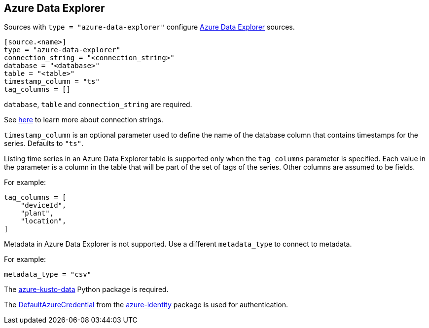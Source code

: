 // SPDX-FileCopyrightText: 2022 Timeseer.AI
// SPDX-License-Identifier: Apache-2.0

== Azure Data Explorer

Sources with `type = "azure-data-explorer"` configure https://azure.microsoft.com/products/data-explorer/[Azure Data Explorer] sources.


```toml
[source.<name>]
type = "azure-data-explorer"
connection_string = "<connection_string>"
database = "<database>"
table = "<table>"
timestamp_column = "ts"
tag_columns = []
```

`database`, `table` and `connection_string` are required.

See https://learn.microsoft.com/en-us/azure/data-explorer/kusto/api/connection-strings/kusto[here] to learn more about connection strings.

`timestamp_column` is an optional parameter used to define the name
of the database column that contains timestamps for the series.
Defaults to `"ts"`.

Listing time series in an Azure Data Explorer table is supported only when the `tag_columns` parameter is specified.
Each value in the parameter is a column in the table that will be part of the set of tags of the series.
Other columns are assumed to be fields.

For example:

```toml
tag_columns = [
    "deviceId",
    "plant",
    "location",
]
```

Metadata in Azure Data Explorer is not supported.
Use a different `metadata_type` to connect to metadata.

For example:

```toml
metadata_type = "csv"
```

The https://github.com/Azure/azure-kusto-python[azure-kusto-data] Python package is required.

The https://github.com/Azure/azure-sdk-for-python/tree/main/sdk/identity/azure-identity#defaultazurecredential[DefaultAzureCredential]
from the https://pypi.org/project/azure-identity/[azure-identity] package is used for authentication.
